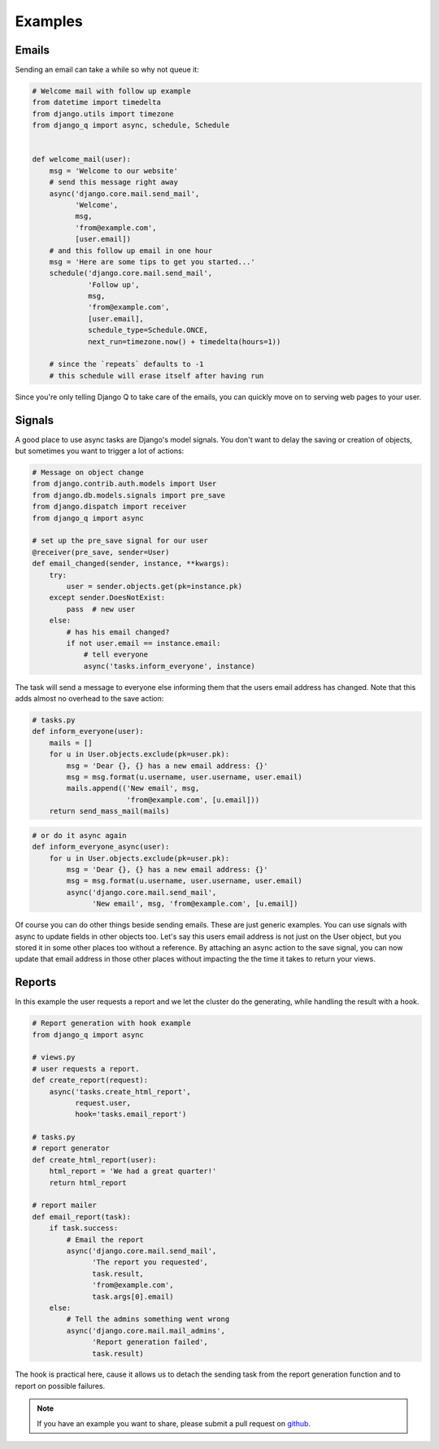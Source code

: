 Examples
--------

Emails
======

Sending an email can take a while so why not queue it:

.. code-block:: python

    # Welcome mail with follow up example
    from datetime import timedelta
    from django.utils import timezone
    from django_q import async, schedule, Schedule


    def welcome_mail(user):
        msg = 'Welcome to our website'
        # send this message right away
        async('django.core.mail.send_mail',
              'Welcome',
              msg,
              'from@example.com',
              [user.email])
        # and this follow up email in one hour
        msg = 'Here are some tips to get you started...'
        schedule('django.core.mail.send_mail',
                 'Follow up',
                 msg,
                 'from@example.com',
                 [user.email],
                 schedule_type=Schedule.ONCE,
                 next_run=timezone.now() + timedelta(hours=1))

        # since the `repeats` defaults to -1
        # this schedule will erase itself after having run


Since you're only telling Django Q to take care of the emails, you can quickly move on to serving web pages to your user.

Signals
=======

A good place to use async tasks are Django's model signals. You don't want to delay the saving or creation of objects, but sometimes you want to trigger a lot of actions:

.. code-block:: python

    # Message on object change
    from django.contrib.auth.models import User
    from django.db.models.signals import pre_save
    from django.dispatch import receiver
    from django_q import async

    # set up the pre_save signal for our user
    @receiver(pre_save, sender=User)
    def email_changed(sender, instance, **kwargs):
        try:
            user = sender.objects.get(pk=instance.pk)
        except sender.DoesNotExist:
            pass  # new user
        else:
            # has his email changed?
            if not user.email == instance.email:
                # tell everyone
                async('tasks.inform_everyone', instance)

The task will send a message to everyone else informing them that the users email address has changed. Note that this adds almost no overhead to the save action:

.. code-block:: python

    # tasks.py
    def inform_everyone(user):
        mails = []
        for u in User.objects.exclude(pk=user.pk):
            msg = 'Dear {}, {} has a new email address: {}'
            msg = msg.format(u.username, user.username, user.email)
            mails.append(('New email', msg,
                          'from@example.com', [u.email]))
        return send_mass_mail(mails)

.. code-block:: python

    # or do it async again
    def inform_everyone_async(user):
        for u in User.objects.exclude(pk=user.pk):
            msg = 'Dear {}, {} has a new email address: {}'
            msg = msg.format(u.username, user.username, user.email)
            async('django.core.mail.send_mail',
                  'New email', msg, 'from@example.com', [u.email])


Of course you can do other things beside sending emails. These are just generic examples. You can use signals with async to update fields in other objects too.
Let's say this users email address is not just on the User object, but you stored it in some other places too without a reference.
By attaching an async action to the save signal, you can now update that email address in those other places without impacting the the time it takes to return your views.


Reports
=======

In this example the user requests a report and we let the cluster do the generating, while handling the result with a hook.

.. code-block:: python

    # Report generation with hook example
    from django_q import async

    # views.py
    # user requests a report.
    def create_report(request):
        async('tasks.create_html_report',
              request.user,
              hook='tasks.email_report')

    # tasks.py
    # report generator
    def create_html_report(user):
        html_report = 'We had a great quarter!'
        return html_report

    # report mailer
    def email_report(task):
        if task.success:
            # Email the report
            async('django.core.mail.send_mail',
                  'The report you requested',
                  task.result,
                  'from@example.com',
                  task.args[0].email)
        else:
            # Tell the admins something went wrong
            async('django.core.mail.mail_admins',
                  'Report generation failed',
                  task.result)


The hook is practical here, cause it allows us to detach the sending task from the report generation function and to report on possible failures.

.. note::

    If you have an example you want to share, please submit a pull request on `github <https://github.com/Koed00/django-q/>`__.



